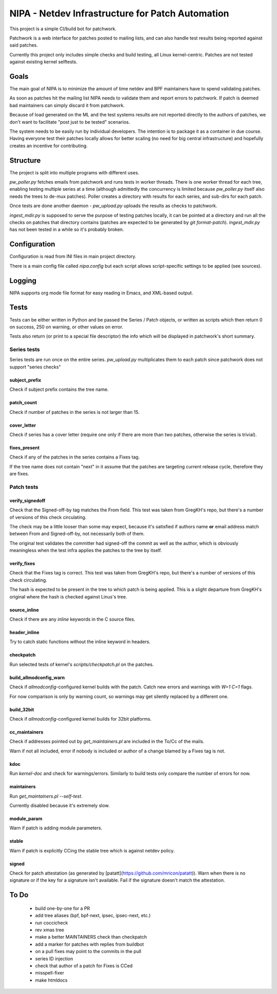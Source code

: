 .. SPDX-License-Identifier: GPL-2.0

=================================================
NIPA - Netdev Infrastructure for Patch Automation
=================================================

This project is a simple CI/build bot for patchwork.

Patchwork is a web interface for patches posted to mailing lists,
and can also handle test results being reported against said patches.

Currently this project only includes simple checks and build testing,
all Linux kernel-centric. Patches are not tested against existing
kernel selftests.

Goals
=====

The main goal of NIPA is to minimize the amount of time
netdev and BPF maintainers have to spend validating patches.

As soon as patches hit the mailing list NIPA needs to validate
them and report errors to patchwork. If patch is deemed bad
maintainers can simply discard it from patchwork.

Because of load generated on the ML and the test systems results
are not reported directly to the authors of patches, we don't
want to facilitate "post just to be tested" scenarios.

The system needs to be easily run by individual developers.
The intention is to package it as a container in due course.
Having everyone test their patches locally allows for better
scaling (no need for big central infrastructure) and hopefully
creates an incentive for contributing.

Structure
=========

The project is split into multiple programs with different
uses.

`pw_poller.py` fetches emails from patchwork and runs tests in worker
threads. There is one worker thread for each tree, enabling testing
multiple series at a time (although admittedly the concurrency is
limited because `pw_poller.py` itself also needs the trees to de-mux
patches). Poller creates a directory with results for each series,
and sub-dirs for each patch.

Once tests are done another daemon - `pw_upload.py` uploads the results
as checks to patchwork.

`ingest_mdir.py` is supposed to serve the purpose of testing
patches locally, it can be pointed at a directory and run all the
checks on patches that directory contains (patches are expected to
be generated by `git format-patch`). `ingest_mdir.py` has not been
tested in a while so it's probably broken.

Configuration
=============

Configuration is read from INI files in main project directory.

There is a main config file called `nipa.config` but each script
allows script-specific settings to be applied (see sources).

Logging
=======

NIPA supports org mode file format for easy reading in Emacs,
and XML-based output.

Tests
=====

Tests can be either written in Python and be passed the Series /
Patch objects, or written as scripts which then return 0 on success,
250 on warning, or other values on error.

Tests also return (or print to a special file descriptor) the info
which will be displayed in patchwork's short summary.

Series tests
------------

Series tests are run once on the entire series. `pw_upload.py`
multiplicates them to each patch since patchwork does not support
"series checks"

subject_prefix
~~~~~~~~~~~~~~

Check if subject prefix contains the tree name.

patch_count
~~~~~~~~~~~

Check if number of patches in the series is not larger than 15.

cover_letter
~~~~~~~~~~~~

Check if series has a cover letter (require one only if there
are more than two patches, otherwise the series is trivial).

fixes_present
~~~~~~~~~~~~~

Check if any of the patches in the series contains a Fixes
tag.

If the tree name does not contain "next" in it assume that
the patches are targeting current release cycle, therefore
they are fixes.

Patch tests
-----------

verify_signedoff
~~~~~~~~~~~~~~~~

Check that the Signed-off-by tag matches the From field.
This test was taken from GregKH's repo, but there's a number
of versions of this check circulating.

The check may be a little looser than some may expect, because
it's satisfied if authors name **or** email address match between
From and Signed-off-by, not necessarily both of them.

The original test validates the committer had signed-off
the commit as well as the author, which is obviously meaningless
when the test infra applies the patches to the tree by itself.

verify_fixes
~~~~~~~~~~~~

Check that the Fixes tag is correct.
This test was taken from GregKH's repo, but there's a number
of versions of this check circulating.

The hash is expected to be present in the tree to which patch
is being applied. This is a slight departure from GregKH's
original where the hash is checked against Linus's tree.

source_inline
~~~~~~~~~~~~~

Check if there are any *inline* keywords in the C source files.

header_inline
~~~~~~~~~~~~~

Try to catch static functions without the inline keyword in headers.

checkpatch
~~~~~~~~~~

Run selected tests of kernel's *scripts/checkpatch.pl* on the
patches.

build_allmodconfig_warn
~~~~~~~~~~~~~~~~~~~~~~~

Check if *allmodconfig*-configured kernel builds with the patch.
Catch new errors and warnings with *W=1 C=1* flags.

For now comparison is only by warning count, so warnings may get
silently replaced by a different one.

build_32bit
~~~~~~~~~~~

Check if *allmodconfig*-configured kernel builds for 32bit platforms.

cc_maintainers
~~~~~~~~~~~~~~

Check if addresses pointed out by `get_maintainers.pl` are included
in the To/Cc of the mails.

Warn if not all included, error if nobody is included or author of
a change blamed by a Fixes tag is not.

kdoc
~~~~

Run `kernel-doc` and check for warnings/errors. Similarly to build
tests only compare the number of errors for now.

maintainers
~~~~~~~~~~~

Run `get_maintainers.pl --self-test`.

Currently disabled because it's extremely slow.

module_param
~~~~~~~~~~~~

Warn if patch is adding module parameters.

stable
~~~~~~

Warn if patch is explicitly CCing the stable tree which is against
netdev policy.

signed
~~~~~~

Check for patch attestation (as generated by [patatt](https://github.com/mricon/patatt)). Warn when there
is no signature or if the key for a signature isn't available. Fail if
the signature doesn't match the attestation.

To Do
=====

 * build one-by-one for a PR
 * add tree aliases (bpf, bpf-next, ipsec, ipsec-next, etc.)

 * run coccicheck
 * rev xmas tree
 * make a better MAINTAINERS check than checkpatch
 * add a marker for patches with replies from buildbot

 * on a pull fixes may point to the commits in the pull

 * series ID injection
 * check that author of a patch for Fixes is CCed
 * misspell-fixer

 * make htmldocs
